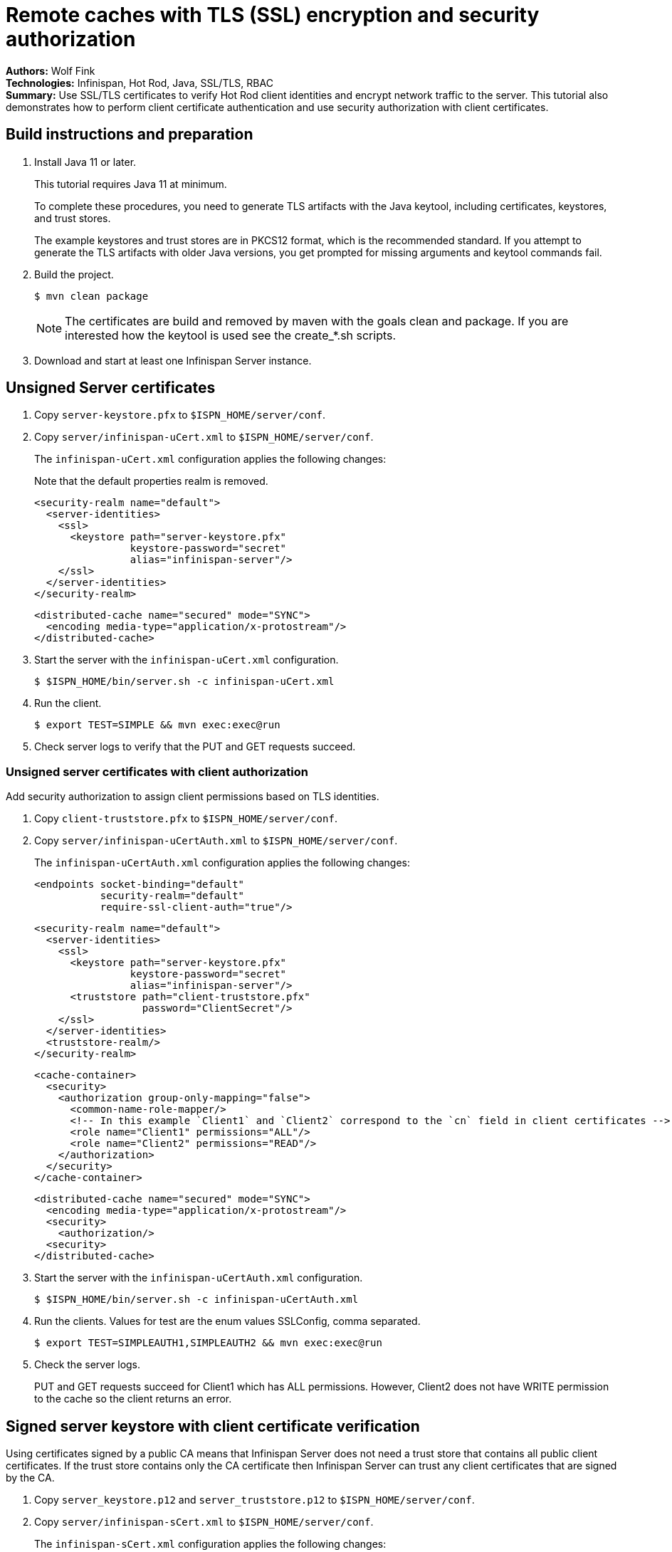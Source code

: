 = Remote caches with TLS (SSL) encryption and security authorization

**Authors:** Wolf Fink +
**Technologies:** Infinispan, Hot Rod, Java, SSL/TLS, RBAC +
**Summary:** Use SSL/TLS certificates to verify Hot Rod client identities and encrypt network traffic to the server. This tutorial also demonstrates how to perform client certificate authentication and use security authorization with client certificates.

== Build instructions and preparation

. Install Java 11 or later.
+
This tutorial requires Java 11 at minimum.
+
To complete these procedures, you need to generate TLS artifacts with the Java keytool, including certificates, keystores, and trust stores.
+
The example keystores and trust stores are in PKCS12 format, which is the recommended standard.
If you attempt to generate the TLS artifacts with older Java versions, you get prompted for missing arguments and keytool commands fail.

. Build the project.
+
----
$ mvn clean package
----
+
NOTE: The certificates are build and removed by maven with the goals clean and package.
If you are interested how the keytool is used see the create_*.sh scripts.
+
. Download and start at least one Infinispan Server instance.

== Unsigned Server certificates

. Copy `server-keystore.pfx` to `$ISPN_HOME/server/conf`.
. Copy `server/infinispan-uCert.xml` to `$ISPN_HOME/server/conf`.
+
The `infinispan-uCert.xml` configuration applies the following changes:
+
Note that the default properties realm is removed.
+
[source,xml]
----
<security-realm name="default">
  <server-identities>
    <ssl>
      <keystore path="server-keystore.pfx"
                keystore-password="secret"
                alias="infinispan-server"/>
    </ssl>
  </server-identities>
</security-realm>
----
+
[source,xml]
----
<distributed-cache name="secured" mode="SYNC">
  <encoding media-type="application/x-protostream"/>
</distributed-cache>
----
+
. Start the server with the `infinispan-uCert.xml` configuration.
+
[source]
----
$ $ISPN_HOME/bin/server.sh -c infinispan-uCert.xml
----
+
. Run the client.
+
[source]
----
$ export TEST=SIMPLE && mvn exec:exec@run
----
. Check server logs to verify that the PUT and GET requests succeed.

=== Unsigned server certificates with client authorization

Add security authorization to assign client permissions based on TLS identities.

. Copy `client-truststore.pfx` to `$ISPN_HOME/server/conf`.
. Copy `server/infinispan-uCertAuth.xml` to `$ISPN_HOME/server/conf`.
+
The `infinispan-uCertAuth.xml` configuration applies the following changes:
+
[source,xml]
----
<endpoints socket-binding="default"
           security-realm="default"
           require-ssl-client-auth="true"/>
----
+
[source,xml]
----
<security-realm name="default">
  <server-identities>
    <ssl>
      <keystore path="server-keystore.pfx"
                keystore-password="secret"
                alias="infinispan-server"/>
      <truststore path="client-truststore.pfx"
                  password="ClientSecret"/>
    </ssl>
  </server-identities>
  <truststore-realm/>
</security-realm>
----
+
[source,xml]
----
<cache-container>
  <security>
    <authorization group-only-mapping="false">
      <common-name-role-mapper/>
      <!-- In this example `Client1` and `Client2` correspond to the `cn` field in client certificates -->
      <role name="Client1" permissions="ALL"/>
      <role name="Client2" permissions="READ"/>
    </authorization>
  </security>
</cache-container>
----
+
[source,xml]
----
<distributed-cache name="secured" mode="SYNC">
  <encoding media-type="application/x-protostream"/>
  <security>
    <authorization/>
  <security>
</distributed-cache>
----
+
. Start the server with the `infinispan-uCertAuth.xml` configuration.
+
[source]
----
$ $ISPN_HOME/bin/server.sh -c infinispan-uCertAuth.xml
----
+
. Run the clients. Values for test are the enum values SSLConfig, comma separated.
+
[source]
----
$ export TEST=SIMPLEAUTH1,SIMPLEAUTH2 && mvn exec:exec@run
----
. Check the server logs.
+
PUT and GET requests succeed for Client1 which has ALL permissions.
However, Client2 does not have WRITE permission to the cache so the client returns an error.

== Signed server keystore with client certificate verification

Using certificates signed by a public CA means that Infinispan Server does not need a trust store that contains all public client certificates.
If the trust store contains only the CA certificate then Infinispan Server can trust any client certificates that are signed by the CA.

. Copy `server_keystore.p12` and `server_truststore.p12` to `$ISPN_HOME/server/conf`.
. Copy `server/infinispan-sCert.xml` to `$ISPN_HOME/server/conf`.
+
The `infinispan-sCert.xml` configuration applies the following changes:
+
[source,xml]
----
<security-realm name="default">
  <server-identities>
    <ssl>
      <keystore path="server_keystore.p12"
                keystore-password="Serversecret"
                alias="infinispan-server"/>
      <truststore path="server_truststore.p12"
                  password="ServerTrustsecret"/>
    </ssl>
  </server-identities>
</security-realm>
----
+
[source,xml]
----
<endpoints socket-binding="default"
           security-realm="default"
           require-ssl-client-auth="true"/>
----
+
[source,xml]
----
<distributed-cache name="secured" mode="SYNC">
  <encoding media-type="application/x-protostream"/>
</distributed-cache>
----
+
. Start the server with the `infinispan-sCert.xml` configuration.
+
[source]
----
$ $ISPN_HOME/bin/server.sh -c infinispan-sCert.xml
----
+
. Run the clients.
+
[source]
----
$ export TEST=CLIENT1,CLIENT2 && mvn exec:exec@run
----
+
. Check server logs to verify that the PUT and GET requests succeed.

=== Signed Server certificates with client certificate authentication and authorization

Add security authorization to assign client permissions based on TLS identities.

. Copy `server_keystore.p12` and `server_truststore.p12` to `$ISPN_HOME/server/conf`.
. Copy `server/infinispan-sCertAuth.xml` to `$ISPN_HOME/server/conf`.
+
The `infinispan-sCertAuth.xml` configuration applies the following changes:
+
[source,xml]
----
<cache-container>
  <security>
    <authorization group-only-mapping="false">
      <!-- In this example `Client1` and `Client2` correspond to the `cn` field in client certificates -->
      <common-name-role-mapper/>
      <role name="Client1" permissions="ALL"/>
      <role name="Client2" permissions="READ"/>
    </authorization>
  </security>
</cache-container>
----
+
[source,xml]
----
<distributed-cache name="secured" mode="SYNC">
  <encoding media-type="application/x-protostream"/>
  <security>
    <authorization/>
  <security>
</distributed-cache>
----
+
[source,xml]
----
<security-realm name="default">
  <server-identities>
    <ssl>
      <keystore path="server_keystore.p12"
                keystore-password="Serversecret"
                alias="infinispan-server"/>
      <truststore path="server_truststore.p12"
                  password="ServerTrustsecret"/>
    </ssl>
  </server-identities>
  <truststore-realm/>
</security-realm>
----
+
[source,xml]
----
<endpoints socket-binding="default"
           security-realm="default"
           require-ssl-client-auth="true"/>
----
+
. Start the server with the `infinispan-sCertAuth.xml` configuration.
+
[source]
----
$ $ISPN_HOME/bin/server.sh -c infinispan-sCertAuth.xml
----
+
. Run the clients.
+
[source]
----
$ export TEST=CLIENT1AUTH,CLIENT2AUTH && mvn exec:exec@run
----

Client requests fail because the `<truststore-realm/>` element is now included in the security realm configuration.
This enforces client certificate authentication so that the trust store must contain all public certificates, not just the CA chain.

Continue with the following steps to complete the tutorial:

. Copy `server_truststoreAuth.p12` to `$ISPN_HOME/server/conf` and update the truststore configuration as follows:
+
[source,xml]
----
<security-realm name="default">
  <server-identities>
    <ssl>
      <keystore .../>
      <truststore path="server_truststoreAuth.p12"
                  password="ServerTrustsecret"/>
    ...
----
+
. Run the clients.
+
[source]
----
$ export TEST=CLIENT1AUTH,CLIENT2AUTH && mvn exec:exec@run
----
+
. Check the server logs.
+
PUT and GET requests succeed for Client1 which has ALL permissions.
However, Client2 does not have WRITE permission to the cache so the client returns an error.

== Troubleshooting

To debug failures, enable `org.wildfly.security` and `org.infinispan.security` logging with TRACE level messages.

Note that `mvn clean` will delete the certificates, a new build will create it but they are then different and the connection to an existing server with older certificates will fail.

Consider that running the client needs `mvn exec:exec@run` to not fail as there are multiple executions defined.
